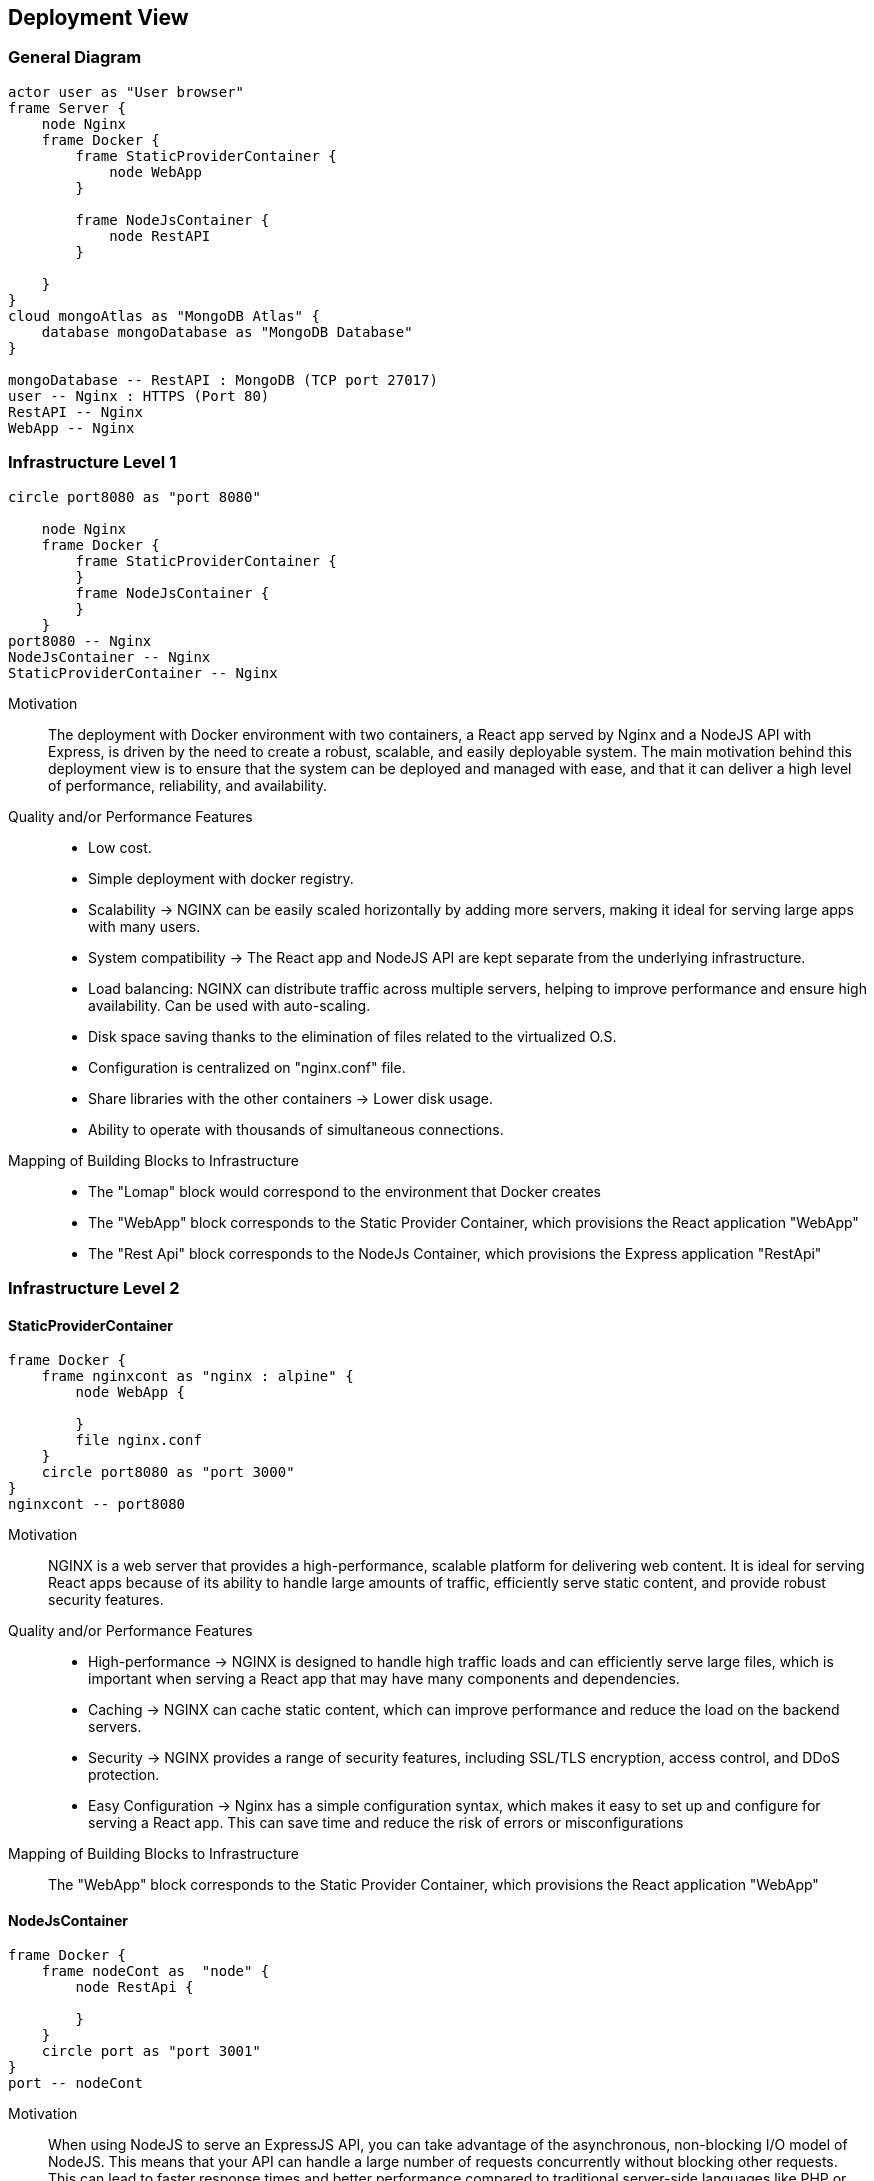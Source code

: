 [[section-deployment-view]]
== Deployment View
=== General Diagram
[plantuml, target=deployment-general-diagram, format=png]
....
actor user as "User browser"
frame Server {
    node Nginx
    frame Docker {
        frame StaticProviderContainer {
            node WebApp
        }

        frame NodeJsContainer {
            node RestAPI
        }

    }
}
cloud mongoAtlas as "MongoDB Atlas" {
    database mongoDatabase as "MongoDB Database"
}

mongoDatabase -- RestAPI : MongoDB (TCP port 27017)
user -- Nginx : HTTPS (Port 80)
RestAPI -- Nginx
WebApp -- Nginx
....

=== Infrastructure Level 1

[plantuml, target=deployment-l1-diagram, format=png]
....
circle port8080 as "port 8080"

    node Nginx
    frame Docker {
        frame StaticProviderContainer {
        }
        frame NodeJsContainer {
        }
    }
port8080 -- Nginx
NodeJsContainer -- Nginx
StaticProviderContainer -- Nginx
....

Motivation::
The deployment with Docker environment with two containers, a React app served by Nginx and a NodeJS API with Express, is driven by the need to create a robust, scalable, and easily deployable system. The main motivation behind this deployment view is to ensure that the system can be deployed and managed with ease, and that it can deliver a high level of performance, reliability, and availability.


Quality and/or Performance Features::

* Low cost.
* Simple deployment with docker registry.
* Scalability -> NGINX can be easily scaled horizontally by adding more servers, making it ideal for serving large apps with many users.
* System compatibility -> The React app and NodeJS API are kept separate from the underlying infrastructure.
* Load balancing: NGINX can distribute traffic across multiple servers, helping to improve performance and ensure high availability. Can be used with auto-scaling.
* Disk space saving thanks to the elimination of files related to the virtualized O.S.
* Configuration is centralized on "nginx.conf" file.
* Share libraries with the other containers -> Lower disk usage.
* Ability to operate with thousands of simultaneous connections.


Mapping of Building Blocks to Infrastructure::
* The "Lomap" block would correspond to the environment that Docker creates
* The "WebApp" block corresponds to the Static Provider Container, which provisions the React application "WebApp"
* The "Rest Api" block corresponds to the NodeJs Container, which provisions the Express application "RestApi"



=== Infrastructure Level 2
==== StaticProviderContainer
[plantuml, target=deployment-nginx-diagram, format=png]
....
frame Docker {
    frame nginxcont as "nginx : alpine" {
        node WebApp {

        }
        file nginx.conf
    }
    circle port8080 as "port 3000"
}
nginxcont -- port8080
....

Motivation::
NGINX is a web server that provides a high-performance, scalable platform for delivering web content. It is ideal for serving React apps because of its ability to handle large amounts of traffic, efficiently serve static content, and provide robust security features.

Quality and/or Performance Features::

* High-performance -> NGINX is designed to handle high traffic loads and can efficiently serve large files, which is important when serving a React app that may have many components and dependencies.

* Caching -> NGINX can cache static content, which can improve performance and reduce the load on the backend servers.

* Security -> NGINX provides a range of security features, including SSL/TLS encryption, access control, and DDoS protection.
* Easy Configuration -> Nginx has a simple configuration syntax, which makes it easy to set up and configure for serving a React app. This can save time and reduce the risk of errors or misconfigurations


Mapping of Building Blocks to Infrastructure::
The "WebApp" block corresponds to the Static Provider Container, which provisions the React application "WebApp"

==== NodeJsContainer

[plantuml, target=deployment-node-diagram, format=png]
....
frame Docker {
    frame nodeCont as  "node" {
        node RestApi {

        }
    }
    circle port as "port 3001"
}
port -- nodeCont
....

Motivation::
When using NodeJS to serve an ExpressJS API, you can take advantage of the asynchronous, non-blocking I/O model of NodeJS. This means that your API can handle a large number of requests concurrently without blocking other requests. This can lead to faster response times and better performance compared to traditional server-side languages like PHP or Java.

Quality and/or Performance Features::
* Lightweight and Fast -> ExpressJS is a lightweight framework and provides a minimalist and fast development environment for building APIs. It doesn't include features that you won't use and provides only the required functionality.

* Flexible and Scalable -> ExpressJS is highly flexible and allows developers to customize their API development environment. You can add or remove components easily, making it highly scalable for your business.

* Easy to Learn -> ExpressJS is one of the easiest frameworks to learn and implement, even for beginners. It provides well-documented documentation, and the community support is vast.

* Modular Architecture -> ExpressJS follows a modular architecture that allows developers to add third-party libraries to extend its functionality.

* Provides middleware -> ExpressJS has built-in middleware that enables developers to process requests, validate data, authenticate, and more.

* Efficient Routing -> With the use of ExpressJS, developers can easily manage routes for their API endpoints, making it easier to understand and debug issues.

* Easy Testing -> ExpressJS provides an environment that is easy to test, making it easy for developers to run tests without incurring extra costs.

* Works well with NodeJS -> As a framework built on top of NodeJS, ExpressJS is highly compatible and provides an efficient environment for building APIs.


Mapping of Building Blocks to Infrastructure::
The "Rest Api" block corresponds to the NodeJs Container, which provisions the Express application "RestApi"








